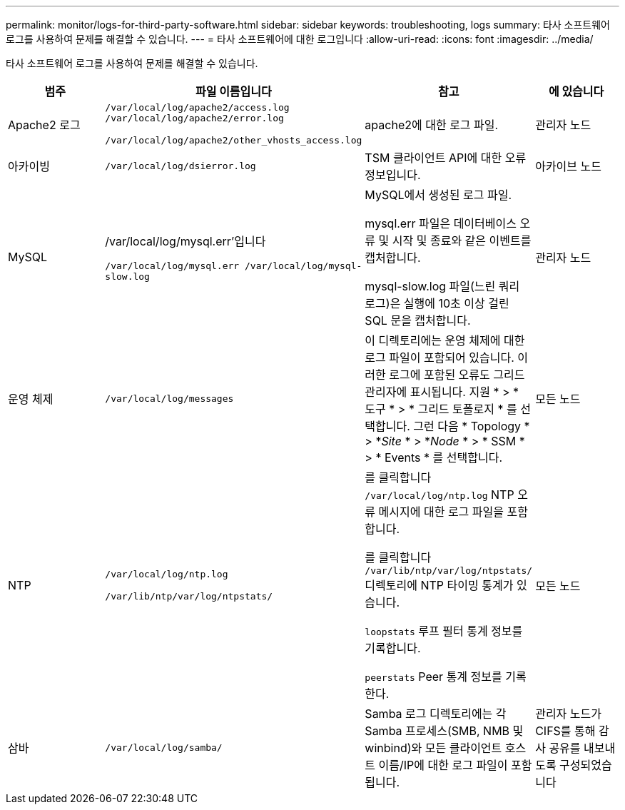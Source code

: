 ---
permalink: monitor/logs-for-third-party-software.html 
sidebar: sidebar 
keywords: troubleshooting, logs 
summary: 타사 소프트웨어 로그를 사용하여 문제를 해결할 수 있습니다. 
---
= 타사 소프트웨어에 대한 로그입니다
:allow-uri-read: 
:icons: font
:imagesdir: ../media/


[role="lead"]
타사 소프트웨어 로그를 사용하여 문제를 해결할 수 있습니다.

|===
| 범주 | 파일 이름입니다 | 참고 | 에 있습니다 


 a| 
Apache2 로그
 a| 
`/var/local/log/apache2/access.log /var/local/log/apache2/error.log`

`/var/local/log/apache2/other_vhosts_access.log`
 a| 
apache2에 대한 로그 파일.
 a| 
관리자 노드



 a| 
아카이빙
 a| 
`/var/local/log/dsierror.log`
 a| 
TSM 클라이언트 API에 대한 오류 정보입니다.
 a| 
아카이브 노드



 a| 
MySQL
 a| 
/var/local/log/mysql.err'입니다

`/var/local/log/mysql.err /var/local/log/mysql-slow.log`
 a| 
MySQL에서 생성된 로그 파일.

mysql.err 파일은 데이터베이스 오류 및 시작 및 종료와 같은 이벤트를 캡처합니다.

mysql-slow.log 파일(느린 쿼리 로그)은 실행에 10초 이상 걸린 SQL 문을 캡처합니다.
 a| 
관리자 노드



 a| 
운영 체제
 a| 
`/var/local/log/messages`
 a| 
이 디렉토리에는 운영 체제에 대한 로그 파일이 포함되어 있습니다. 이러한 로그에 포함된 오류도 그리드 관리자에 표시됩니다. 지원 * > * 도구 * > * 그리드 토폴로지 * 를 선택합니다. 그런 다음 * Topology * > *_Site_ * > *_Node_ * > * SSM * > * Events * 를 선택합니다.
 a| 
모든 노드



 a| 
NTP
 a| 
`/var/local/log/ntp.log`

`/var/lib/ntp/var/log/ntpstats/`
 a| 
를 클릭합니다 `/var/local/log/ntp.log` NTP 오류 메시지에 대한 로그 파일을 포함합니다.

를 클릭합니다 `/var/lib/ntp/var/log/ntpstats/` 디렉토리에 NTP 타이밍 통계가 있습니다.

`loopstats` 루프 필터 통계 정보를 기록합니다.

`peerstats` Peer 통계 정보를 기록한다.
 a| 
모든 노드



 a| 
삼바
 a| 
`/var/local/log/samba/`
 a| 
Samba 로그 디렉토리에는 각 Samba 프로세스(SMB, NMB 및 winbind)와 모든 클라이언트 호스트 이름/IP에 대한 로그 파일이 포함됩니다.
 a| 
관리자 노드가 CIFS를 통해 감사 공유를 내보내도록 구성되었습니다

|===